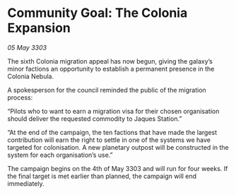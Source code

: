 * Community Goal: The Colonia Expansion

/05 May 3303/

The sixth Colonia migration appeal has now begun, giving the galaxy’s minor factions an opportunity to establish a permanent presence in the Colonia Nebula. 

A spokesperson for the council reminded the public of the migration process: 

“Pilots who to want to earn a migration visa for their chosen organisation should deliver the requested commodity to Jaques Station.” 

“At the end of the campaign, the ten factions that have made the largest contribution will earn the right to settle in one of the systems we have targeted for colonisation. A new planetary outpost will be constructed in the system for each organisation’s use.” 

The campaign begins on the 4th of May 3303 and will run for four weeks. If the final target is met earlier than planned, the campaign will end immediately.